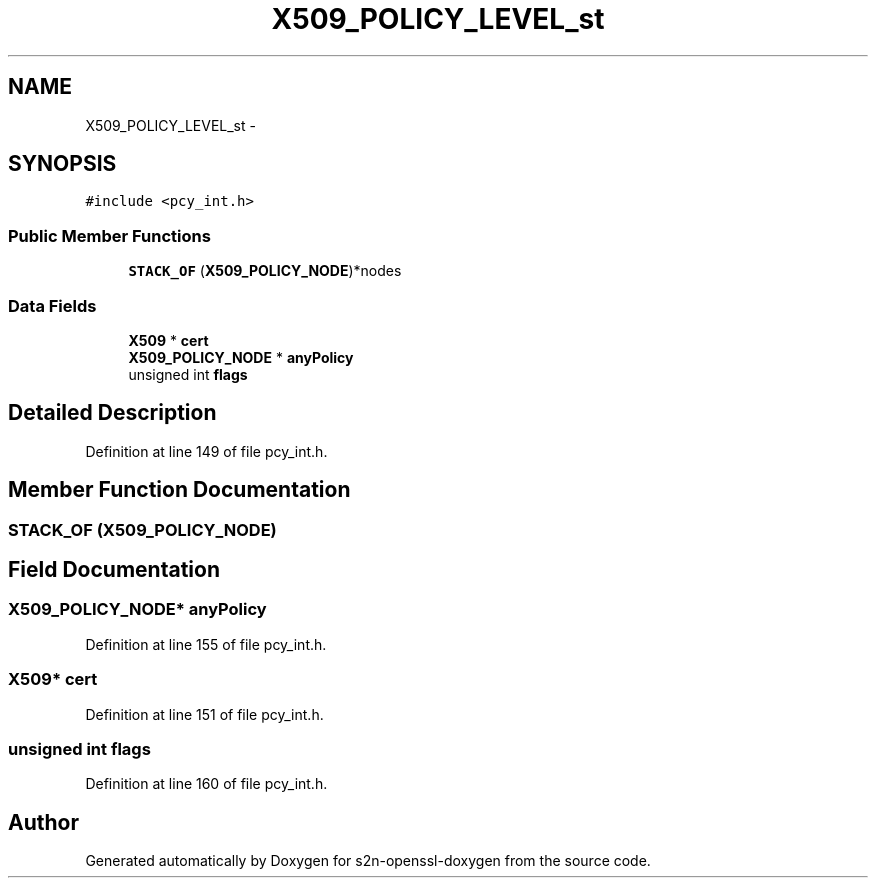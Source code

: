 .TH "X509_POLICY_LEVEL_st" 3 "Thu Jun 30 2016" "s2n-openssl-doxygen" \" -*- nroff -*-
.ad l
.nh
.SH NAME
X509_POLICY_LEVEL_st \- 
.SH SYNOPSIS
.br
.PP
.PP
\fC#include <pcy_int\&.h>\fP
.SS "Public Member Functions"

.in +1c
.ti -1c
.RI "\fBSTACK_OF\fP (\fBX509_POLICY_NODE\fP)*nodes"
.br
.in -1c
.SS "Data Fields"

.in +1c
.ti -1c
.RI "\fBX509\fP * \fBcert\fP"
.br
.ti -1c
.RI "\fBX509_POLICY_NODE\fP * \fBanyPolicy\fP"
.br
.ti -1c
.RI "unsigned int \fBflags\fP"
.br
.in -1c
.SH "Detailed Description"
.PP 
Definition at line 149 of file pcy_int\&.h\&.
.SH "Member Function Documentation"
.PP 
.SS "STACK_OF (\fBX509_POLICY_NODE\fP)"

.SH "Field Documentation"
.PP 
.SS "\fBX509_POLICY_NODE\fP* anyPolicy"

.PP
Definition at line 155 of file pcy_int\&.h\&.
.SS "\fBX509\fP* cert"

.PP
Definition at line 151 of file pcy_int\&.h\&.
.SS "unsigned int flags"

.PP
Definition at line 160 of file pcy_int\&.h\&.

.SH "Author"
.PP 
Generated automatically by Doxygen for s2n-openssl-doxygen from the source code\&.
